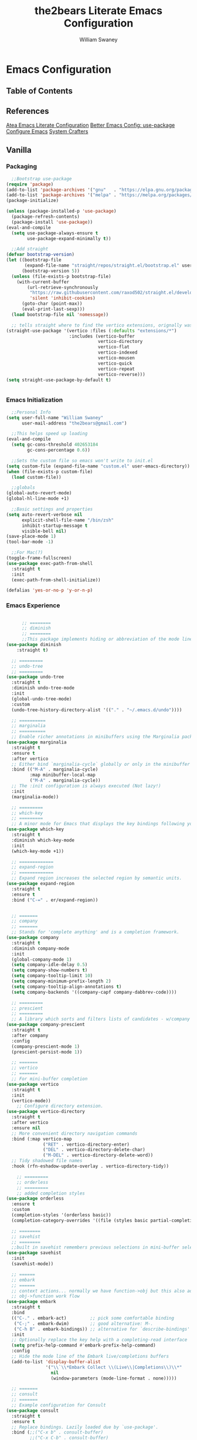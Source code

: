 #+TITLE: the2bears Literate Emacs Configuration
#+AUTHOR: William Swaney
#+PROPERTY: header-args :tangle yes
#+auto_tangle: t

* Emacs Configuration

** Table of Contents

** References
[[https://github.com/frap/emacs-literate][Atea Emacs Literate Configuration]]
[[https://menno.io/posts/use-package/][Better Emacs Config: use-package]]
[[https://lucidmanager.org/productivity/configure-emacs/][Configure Emacs]]
[[https://www.youtube.com/c/SystemCrafters][System Crafters]]

** Vanilla
*** Packaging
#+BEGIN_SRC emacs-lisp
  ;;Bootstrap use-package
(require 'package)
(add-to-list 'package-archives '("gnu"   . "https://elpa.gnu.org/packages/"))
(add-to-list 'package-archives '("melpa" . "https://melpa.org/packages/"))
(package-initialize)

(unless (package-installed-p 'use-package)
  (package-refresh-contents)
  (package-install 'use-package))
(eval-and-compile
  (setq use-package-always-ensure t
        use-package-expand-minimally t))

  ;;Add straight 
(defvar bootstrap-version)
(let ((bootstrap-file
       (expand-file-name "straight/repos/straight.el/bootstrap.el" user-emacs-directory))
      (bootstrap-version 5))
  (unless (file-exists-p bootstrap-file)
    (with-current-buffer
        (url-retrieve-synchronously
         "https://raw.githubusercontent.com/raxod502/straight.el/develop/install.el"
         'silent 'inhibit-cookies)
      (goto-char (point-max))
      (eval-print-last-sexp)))
  (load bootstrap-file nil 'nomessage))

  ;; tells straight where to find the vertico extensions, orignally was (straight-use-package 'use-package)
(straight-use-package '(vertico :files (:defaults "extensions/*")
                        :includes (vertico-buffer
                                   vertico-directory
                                   vertico-flat
                                   vertico-indexed
                                   vertico-mousen
                                   vertico-quick
                                   vertico-repeat
                                   vertico-reverse)))
(setq straight-use-package-by-default t)


#+END_SRC
*** Emacs Initialization
#+BEGIN_SRC emacs-lisp
  ;;Personal Info
(setq user-full-name "William Swaney"
      user-mail-address "the2bears@gmail.com")

  ;;This helps speed up loading
(eval-and-compile
  (setq gc-cons-threshold 402653184
        gc-cons-percentage 0.6))

  ;;Sets the custom file so emacs won't write to init.el
(setq custom-file (expand-file-name "custom.el" user-emacs-directory))
(when (file-exists-p custom-file)
  (load custom-file))

  ;;globals
(global-auto-revert-mode)
(global-hl-line-mode +1)
  
  ;;Basic settings and properties
(setq auto-revert-verbose nil
      explicit-shell-file-name "/bin/zsh"
      inhibit-startup-message t
      visible-bell nil)
(save-place-mode 1)
(tool-bar-mode -1) 

  ;;For Mac(?)
(toggle-frame-fullscreen)
(use-package exec-path-from-shell
  :straight t
  :init
  (exec-path-from-shell-initialize))

(defalias 'yes-or-no-p 'y-or-n-p)
#+END_SRC
*** Emacs Experience
#+begin_src emacs-lisp

          ;; ========
          ;; diminish
          ;; ========
          ;;This package implements hiding or abbreviation of the mode line displays (lighters) of minor-modes.
    (use-package diminish
        :straight t)

      ;; =========
      ;; undo-tree
      ;; =========
    (use-package undo-tree
      :straight t
      :diminish undo-tree-mode
      :init
      (global-undo-tree-mode)
      :custom
      (undo-tree-history-directory-alist '(("." . "~/.emacs.d/undo"))))

      ;; ==========
      ;; marginalia
      ;; ==========
      ;; Enable richer annotations in minibuffers using the Marginalia package
    (use-package marginalia
      :straight t
      :ensure t
      :after vertico
      ;; Either bind `marginalia-cycle` globally or only in the minibuffer
      :bind (("M-A" . marginalia-cycle)
             :map minibuffer-local-map
             ("M-A" . marginalia-cycle))
      ;; The :init configuration is always executed (Not lazy!)
      :init
      (marginalia-mode))

      ;; =========
      ;; which-key
      ;; =========
      ;; A minor mode for Emacs that displays the key bindings following your currently entered incomplete command
    (use-package which-key
      :straight t
      :diminish which-key-mode
      :init
      (which-key-mode +1))

      ;; =============
      ;; expand-region
      ;; =============
      ;; Expand region increases the selected region by semantic units. 
    (use-package expand-region
      :straight t
      :ensure t
      :bind ("C-=" . er/expand-region))


      ;; =======
      ;; company
      ;; =======
      ;; Stands for 'complete anything' and is a completion framework.
    (use-package company
      :straight t
      :diminish company-mode
      :init
      (global-company-mode 1)
      (setq company-idle-delay 0.5)
      (setq company-show-numbers t)
      (setq company-tooltip-limit 10)
      (setq company-minimum-prefix-length 2)
      (setq company-tooltip-align-annotations t)
      (setq company-backends '((company-capf company-dabbrev-code))))

      ;; =========
      ;; prescient  
      ;; =========
      ;; A library which sorts and filters lists of candidates - w/company
    (use-package company-prescient
      :straight t
      :after company
      :config
      (company-prescient-mode 1)
      (prescient-persist-mode 1))

      ;; =======
      ;; vertico
      ;; =======
      ;; For mini-buffer completion
    (use-package vertico
      :straight t
      :init
      (vertico-mode))
        ;; Configure directory extension.
    (use-package vertico-directory
      :straight t
      :after vertico
      :ensure nil
      ;; More convenient directory navigation commands
      :bind (:map vertico-map
                  ("RET" . vertico-directory-enter)
                  ("DEL" . vertico-directory-delete-char)
                  ("M-DEL" . vertico-directory-delete-word))
      ;; Tidy shadowed file names
      :hook (rfn-eshadow-update-overlay . vertico-directory-tidy))

        ;; =========
        ;; orderless
        ;; =========
        ;; added completion styles
    (use-package orderless
      :ensure t
      :custom
      (completion-styles '(orderless basic))
      (completion-category-overrides '((file (styles basic partial-completion)))))

      ;; ========
      ;; savehist
      ;; ========
      ;;built in savehist remembers previous selections in mini-buffer selections
    (use-package savehist
      :init
      (savehist-mode))

      ;; ======
      ;; embark
      ;; ======
      ;; context actions... normally we have function->obj but this also adds
      ;; obj->function work flow
    (use-package embark
      :straight t
      :bind
      (("C-." . embark-act)         ;; pick some comfortable binding
       ("C-;" . embark-dwim)        ;; good alternative: M-.
       ("C-h B" . embark-bindings)) ;; alternative for `describe-bindings'
      :init
      ;; Optionally replace the key help with a completing-read interface
      (setq prefix-help-command #'embark-prefix-help-command)
      :config
      ;; Hide the mode line of the Embark live/completions buffers
      (add-to-list 'display-buffer-alist
                   '("\\`\\*Embark Collect \\(Live\\|Completions\\)\\*"
                     nil
                     (window-parameters (mode-line-format . none)))))

      ;; =======
      ;; consult
      ;; =======
      ;; Example configuration for Consult
    (use-package consult
      :straight t
      :ensure t
      ;; Replace bindings. Lazily loaded due by `use-package'.
      :bind (;;("C-x b" . consult-buffer)
             ;;("C-x C-b" . consult-buffer)
             ("M-y" . consult-yank-pop)                ;; orig. yank-pop
             ("M-s g" . consult-grep)))

      ;; ==========
      ;; super-save
      ;; ==========
      ;; saves buffers when they lose focus
    (use-package super-save
      :straight t
      :diminish super-save-mode
      :config
      (super-save-mode +1))

      ;; ====
      ;; helm
      ;; ====
      ;; framework for incremental completions and narrowing selections.
    (use-package helm
      :straight t)

      ;; ================
      ;; multiple-cursors
      ;; ================
      ;; Multiple cursors for Emacs
    (use-package multiple-cursors
      :straight t)

      ;; ======
      ;; swiper
      ;; ======
      ;; for searching - TODO add swiper-helm?
    (use-package swiper
      :straight t
      :config (global-set-key (kbd "C-s") 'swiper))
  
#+end_src
** Look and Feel
*** Themes
#+BEGIN_SRC emacs-lisp
  ;;Load the theme
(load-theme 'modus-vivendi t)
(setq modus-themes-org-blocks 'gray-background)
#+END_SRC
*** Rainbow Delimiters
#+begin_src emacs-lisp
(use-package rainbow-delimiters
  :straight t
  :ensure t
  :config
  (add-hook 'prog-mode-hook 'rainbow-delimiters-mode))
#+end_src
** Org-mode
*** Org-mode settings
#+BEGIN_SRC emacs-lisp
(defun t2b/org-mode-setup ()
  (org-indent-mode)
  (variable-pitch-mode 1)
  (auto-fill-mode 0)
  (visual-line-mode 1))

(use-package org
  :hook (org-mode . t2b/org-mode-setup)
  :ensure t
  :defer t
  :config
  (setq org-ellipsis " ▾"
        org-hide-emphasis-markers t
        org-src-fontify-natively t
        org-fontify-quote-and-verse-blocks t
        org-src-tab-acts-natively t
        org-edit-src-content-indentation 2
        org-hide-block-startup t
        org-src-preserve-indentation nil
        org-startup-folded 'content
        org-cycle-separator-lines 2))

(use-package org-bullets
  :straight t
  :ensure t
  :config
  (add-hook 'org-mode-hook (lambda () (org-bullets-mode 1))))

(require 'org-tempo)

(set-face-attribute 'org-document-title nil :font "Iosevka Aile" :weight 'bold :height 1.3)
(dolist (face '((org-level-1 . 1.6)
                (org-level-2 . 1.4)
                (org-level-3 . 1.2)
                (org-level-4 . 1.1)
                (org-level-5 . 1.1)
                (org-level-6 . 1.1)
                (org-level-7 . 1.1)
                (org-level-8 . 1.1)
                (org-link . 1.1)                  
                (org-block-begin-line . 1.1)))
  (set-face-attribute (car face) nil :font "Iosevka Aile" :weight 'medium :height (cdr face)))

      ;; Make sure org-indent face is available
(require 'org-indent)

      ;; Ensure that anything that should be fixed-pitch in Org files appears that way
(set-face-attribute 'org-block nil :height 1.2 :foreground nil :inherit 'fixed-pitch)
(set-face-attribute 'org-table nil  :inherit 'fixed-pitch)
(set-face-attribute 'org-formula nil  :inherit 'fixed-pitch)
(set-face-attribute 'org-code nil :inherit '(shadow fixed-pitch))
(set-face-attribute 'org-indent nil :inherit '(org-hide fixed-pitch))
(set-face-attribute 'org-verbatim nil :inherit '(shadow fixed-pitch))
(set-face-attribute 'org-special-keyword nil :inherit '(font-lock-comment-face fixed-pitch))
(set-face-attribute 'org-meta-line nil :inherit '(font-lock-comment-face fixed-pitch))
(set-face-attribute 'org-checkbox nil :inherit 'fixed-pitch)

      ;; Get rid of the background on column views
(set-face-attribute 'org-column nil :background nil)
(set-face-attribute 'org-column-title nil :background nil)


(when (not (file-exists-p "~/.org"))
  (make-directory "~/.org" t))

(setq org-agenda-files (append (directory-files-recursively "~/org-mode_workspace/" "\\.org$")
                               (directory-files-recursively "~/.org/" "\\.org$")))

(global-set-key (kbd "C-c c") 'org-capture)

(setq org-capture-templates '(("t" "Todo [inbox]" entry
                               (file+headline "~/.org/inbox.org" "Tasks")
                               "* TODO %i%?")
                              ("T" "Tickler" entry
                               (file+headline "~/.org/tickler.org" "Tickler")
                               "* %i%? \n %U")))


#+END_SRC
*** Org-babel
#+BEGIN_SRC emacs-lisp
  ;;Auto-tangle
(use-package org-auto-tangle
  :straight t
  :defer t
  :hook (org-mode . org-auto-tangle-mode)
  :config
  (setq org-auto-tangle-default t))
#+END_SRC

** Development
*** General
#+begin_src  emacs-lisp
  ;;Magit, best. git. client. ever.
(use-package magit
  :straight t
  :ensure t
  :bind (("C-x g" . magit-status)))
  ;;parinfer
(use-package parinfer-rust-mode
  :straight t
  :hook emacs-lisp-mode clojure-mode
  :ensure t
  :init
  (setq parinfer-rust-auto-download t))
  ;; Enable nice rendering of diagnostics like compile errors.
(use-package flycheck
  :straight t
  :diminish flycheck-mode
  :init (global-flycheck-mode))
(use-package projectile
  :straight t
  :diminish projectile-mode
  :init (projectile-mode +1)
  :config
  (define-key
    projectile-mode-map
    (kbd "C-c p")
    'projectile-command-map))
(use-package yasnippet
  :straight t
  :diminish yas-minor-mode
  :config (yas-global-mode))
(use-package hydra
  :straight t)
#+end_src
*** LSP and DAP
#+begin_src emacs-lisp 
(use-package lsp-mode
  :ensure t
  ;; Optional - enable lsp-mode automatically in scala files
  :hook ;;(scala-mode . lsp-deferred)
        (lsp-mode . lsp-lens-mode)
        (lsp-mode . lsp-enable-which-key-integration)
  :config
  ;; Uncomment following section if you would like to tune lsp-mode performance according to
  ;; https://emacs-lsp.github.io/lsp-mode/page/performance/
  ;;       (setq gc-cons-threshold 100000000) ;; 100mb
  ;;       (setq read-process-output-max (* 1024 1024)) ;; 1mb
  ;;       (setq lsp-idle-delay 0.500)
  ;;       (setq lsp-log-io nil)
  (setq lsp-prefer-flymake nil
        lsp-client-packages '(lsp-clients lsp-metals)))

  ;;(use-package company-lsp
  ;;  :ensure t)

  ;; Enable nice rendering of documentation on hover
  ;;   Warning: on some systems this package can reduce your emacs responsiveness significally.
  ;;   (See: https://emacs-lsp.github.io/lsp-mode/page/performance/)
  ;;   In that case you have to not only disable this but also remove from the packages since
  ;;   lsp-mode can activate it automatically.
(use-package lsp-ui
  :straight t
  :ensure t)
(use-package dap-mode
  :after lsp-mode
  :config (dap-auto-configure-mode))
(use-package dap-java
  :straight f
  :ensure nil)

#+end_src
*** Clojure
#+begin_src emacs-lisp
  ;;clojure-mode
(use-package clojure-mode
  :straight t)
  ;;cider
(use-package cider
  :straight t)
  ;;:init
  ;;(add-hook 'cider-repl-mode-hook #'company-mode)
  ;;(add-hook 'cider-mode-hook #'company-mode)
  ;;(add-hook 'clojure-mode-hook #'company-mode))
#+end_src
*** Scala
#+begin_src emacs-lisp
  ;; Enable scala-mode for highlighting, indentation and motion commands
(use-package scala-mode
  :straight t
  :ensure t
  :interpreter
  ("scala" . scala-mode))

  ;; Enable sbt mode for executing sbt commands
(use-package sbt-mode
  :straight t
  :ensure t
  :commands sbt-start sbt-command
  :config
  ;; WORKAROUND: https://github.com/ensime/emacs-sbt-mode/issues/31
  ;; allows using SPACE when in the minibuffer
  (substitute-key-definition
   'minibuffer-complete-word
   'self-insert-command
   minibuffer-local-completion-map)
  ;; sbt-supershell kills sbt-mode:  https://github.com/hvesalai/emacs-sbt-mode/issues/152
  (setq sbt:program-options '("-Dsbt.supershell=false")))

  ;; Add metals backend for lsp-mode
(use-package lsp-metals
  :straight t
  :ensure t
  :config
  (add-hook 'scala-mode-hook 'lsp))
#+end_src
*** Java
#+begin_src  emacs-lisp
(use-package lsp-java
  :ensure t
  :init
  (setq lsp-completion-provider :capf)
  (setq lsp-java-imports-gradle-wrapper-checksums [(
                                                    :sha256 "c8f4be323109753b6b2de24a5ca9c5ed711270071ac14d0718229cbc77236f48"
                                                    :allowed t)])
  :config
  (add-hook 'java-mode-hook 'lsp))
#+end_src
** Revert
#+BEGIN_SRC emacs-lisp
  ;;Revert back so no long GC pauses during runtime
(setq gc-cons-threshold 16777216
      gc-cons-percentage 0.1)
#+END_SRC
